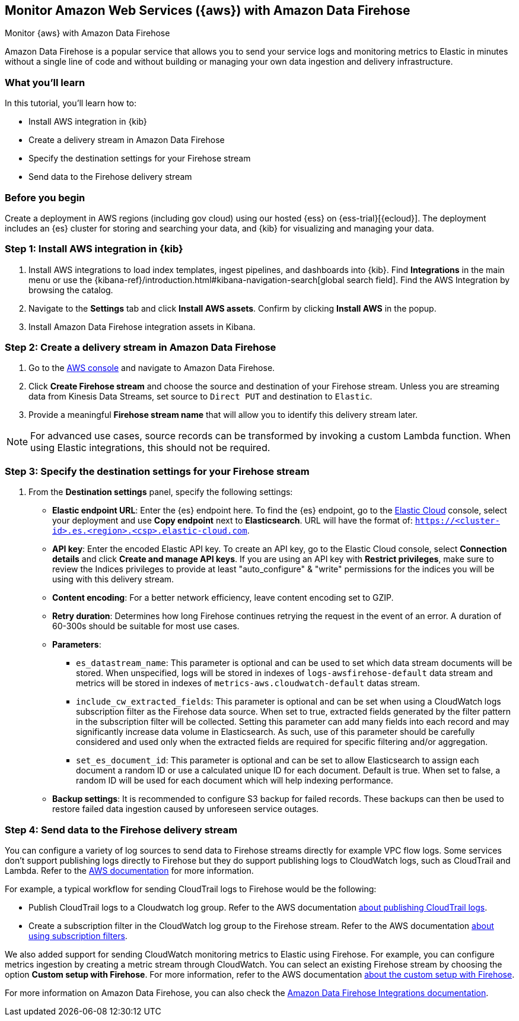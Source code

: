 [[ingest-aws-firehose]]
== Monitor Amazon Web Services ({aws}) with Amazon Data Firehose

++++
<titleabbrev>Monitor {aws} with Amazon Data Firehose</titleabbrev>
++++

Amazon Data Firehose is a popular service that allows you to send your service logs and monitoring metrics to Elastic in minutes without a single line of code and without building or managing your own data ingestion and delivery infrastructure.

[discrete]
[[aws-elastic-firehose-what-you-learn]]
=== What you'll learn

In this tutorial, you'll learn how to:

- Install AWS integration in {kib}
- Create a delivery stream in Amazon Data Firehose
- Specify the destination settings for your Firehose stream
- Send data to the Firehose delivery stream

[discrete]
[[aws-elastic-firehose-before-you-begin]]
=== Before you begin

Create a deployment in AWS regions (including gov cloud) using our hosted {ess} on {ess-trial}[{ecloud}].
The deployment includes an {es} cluster for storing and searching your data, and {kib} for visualizing and managing your data.

[discrete]
[[firehose-step-one]]
=== Step 1: Install AWS integration in {kib}

. Install AWS integrations to load index templates, ingest pipelines, and dashboards into {kib}. Find **Integrations** in the main menu or use the {kibana-ref}/introduction.html#kibana-navigation-search[global search field]. Find the AWS Integration by browsing the catalog.

. Navigate to the *Settings* tab and click *Install AWS assets*. Confirm by clicking *Install AWS* in the popup.

. Install Amazon Data Firehose integration assets in Kibana.

[discrete]
[[firehose-step-two]]
=== Step 2: Create a delivery stream in Amazon Data Firehose

. Go to the https://console.aws.amazon.com/[AWS console] and navigate to Amazon Data Firehose.

. Click *Create Firehose stream* and choose the source and destination of your Firehose stream. Unless you are streaming data from Kinesis Data Streams, set source to `Direct PUT` and destination to `Elastic`.

. Provide a meaningful *Firehose stream name* that will allow you to identify this delivery stream later.

NOTE: For advanced use cases, source records can be transformed by invoking a custom Lambda function. When using Elastic integrations, this should not be required.

[discrete]
[[firehose-step-three]]
=== Step 3: Specify the destination settings for your Firehose stream

. From the *Destination settings* panel, specify the following settings:
+
* *Elastic endpoint URL*: Enter the {es} endpoint here. To find the {es} endpoint, go to the https://cloud.elastic.co/[Elastic Cloud] console, select your deployment and use *Copy endpoint* next to *Elasticsearch*. URL will have the format of: `https://<cluster-id>.es.<region>.<csp>.elastic-cloud.com`.
+
* *API key*: Enter the encoded Elastic API key. To create an API key, go to the Elastic Cloud console, select *Connection details* and click *Create and manage API keys*. If you are using an API key with *Restrict privileges*, make sure to review the Indices privileges to provide at least "auto_configure" & "write" permissions for the indices you will be using with this delivery stream.
+
* *Content encoding*: For a better network efficiency, leave content encoding set to GZIP.
+
* *Retry duration*: Determines how long Firehose continues retrying the request in the event of an error. A duration of 60-300s should be suitable for most use cases.
+
* *Parameters*:
+
  ** `es_datastream_name`: This parameter is optional and can be used to set which data stream documents will be stored. When unspecified, logs will be stored in indexes of `logs-awsfirehose-default` data stream and metrics will be stored in indexes of `metrics-aws.cloudwatch-default` datas stream.
  ** `include_cw_extracted_fields`: This parameter is optional and can be set when using a CloudWatch logs subscription filter as the Firehose data source. When set to true, extracted fields generated by the filter pattern in the subscription filter will be collected. Setting this parameter can add many fields into each record and may significantly increase data volume in Elasticsearch. As such, use of this parameter should be carefully considered and used only when the extracted fields are required for specific filtering and/or aggregation.
  ** `set_es_document_id`: This parameter is optional and can be set to allow Elasticsearch to assign each document a random ID or use a calculated unique ID for each document. Default is true. When set to false, a random ID will be used for each document which will help indexing performance.
+
* *Backup settings*: It is recommended to configure S3 backup for failed records. These backups can then be used to restore failed data ingestion caused by unforeseen service outages.

[discrete]
[[firehose-step-four]]
=== Step 4: Send data to the Firehose delivery stream

You can configure a variety of log sources to send data to Firehose streams directly for example VPC flow logs.
Some services don't support publishing logs directly to Firehose but they do support publishing logs to CloudWatch logs, such as CloudTrail and Lambda.
Refer to the https://docs.aws.amazon.com/AmazonCloudWatch/latest/logs/AWS-logs-and-resource-policy.html[AWS documentation] for more information.

For example, a typical workflow for sending CloudTrail logs to Firehose would be the following:

- Publish CloudTrail logs to a Cloudwatch log group. Refer to the AWS documentation https://docs.aws.amazon.com/awscloudtrail/latest/userguide/monitor-cloudtrail-log-files-with-cloudwatch-logs.html[about publishing CloudTrail logs].
- Create a subscription filter in the CloudWatch log group to the Firehose stream. Refer to the AWS documentation https://docs.aws.amazon.com/AmazonCloudWatch/latest/logs/SubscriptionFilters.html#FirehoseExample[about using subscription filters].

We also added support for sending CloudWatch monitoring metrics to Elastic using Firehose. For example, you can configure metrics ingestion by creating a metric stream through CloudWatch.
You can select an existing Firehose stream by choosing the option **Custom setup with Firehose**. For more information, refer to the AWS documentation https://docs.aws.amazon.com/AmazonCloudWatch/latest/monitoring/CloudWatch-metric-streams-setup-datalake.html[about the custom setup with Firehose].

For more information on Amazon Data Firehose, you can also check the https://docs.elastic.co/integrations/awsfirehose[Amazon Data Firehose Integrations documentation].

